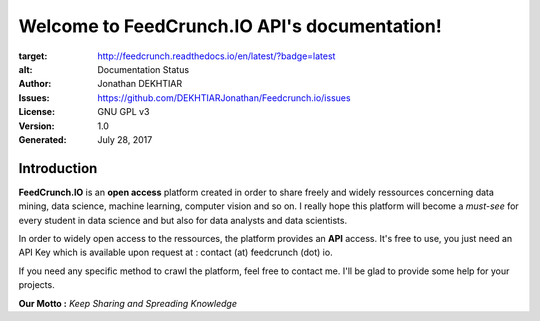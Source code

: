 Welcome to FeedCrunch.IO API's documentation!
============================================

.. image:: https://readthedocs.org/projects/feedcrunch/badge/?version=latest
:target: http://feedcrunch.readthedocs.io/en/latest/?badge=latest
:alt: Documentation Status

:Author: Jonathan DEKHTIAR
:Issues: https://github.com/DEKHTIARJonathan/Feedcrunch.io/issues
:License: GNU GPL v3
:Version: 1.0
:Generated: July 28, 2017

Introduction
-------------

**FeedCrunch.IO** is an **open access** platform created in order to share freely and widely
ressources concerning data mining, data science, machine learning, computer vision and so on.
I really hope this platform will become a *must-see* for every student in data science and but
also for data analysts and data scientists.

In order to widely open access to the ressources, the platform provides an **API** access.
It's free to use, you just need an API Key which is available upon request at : contact (at) feedcrunch (dot) io.

If you need any specific method to crawl the platform, feel free to contact me.
I'll be glad to provide some help for your projects.

**Our Motto :** *Keep Sharing and Spreading Knowledge*
